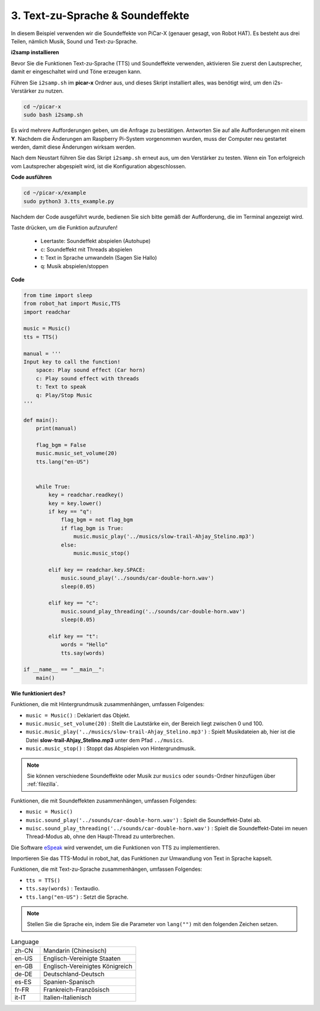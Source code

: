 .. _py_tts:

3. Text-zu-Sprache & Soundeffekte
=========================================

In diesem Beispiel verwenden wir die Soundeffekte von PiCar-X (genauer gesagt, von Robot HAT). 
Es besteht aus drei Teilen, nämlich Musik, Sound und Text-zu-Sprache.

.. image:: img/how_are_you.jpg

**i2samp installieren**

Bevor Sie die Funktionen Text-zu-Sprache (TTS) und Soundeffekte verwenden, 
aktivieren Sie zuerst den Lautsprecher, damit er eingeschaltet wird und Töne erzeugen kann.

Führen Sie ``i2samp.sh`` im **picar-x** Ordner aus, 
und dieses Skript installiert alles, was benötigt wird, um den i2s-Verstärker zu nutzen.

.. raw:: html

    <run></run>

.. code-block::

    cd ~/picar-x
    sudo bash i2samp.sh 

.. image:: img/tt_bash.png

Es wird mehrere Aufforderungen geben, um die Anfrage zu bestätigen. Antworten Sie auf alle Aufforderungen mit einem **Y**. Nachdem die Änderungen am Raspberry Pi-System vorgenommen wurden, muss der Computer neu gestartet werden, damit diese Änderungen wirksam werden.

Nach dem Neustart führen Sie das Skript ``i2samp.sh`` erneut aus, um den Verstärker zu testen. Wenn ein Ton erfolgreich vom Lautsprecher abgespielt wird, ist die Konfiguration abgeschlossen.

**Code ausführen**

.. raw:: html

    <run></run>

.. code-block::

    cd ~/picar-x/example
    sudo python3 3.tts_example.py
    
Nachdem der Code ausgeführt wurde, bedienen Sie sich bitte gemäß der Aufforderung, die im Terminal angezeigt wird.

Taste drücken, um die Funktion aufzurufen!

    * Leertaste: Soundeffekt abspielen (Autohupe)
    * c: Soundeffekt mit Threads abspielen
    * t: Text in Sprache umwandeln (Sagen Sie Hallo)
    * q: Musik abspielen/stoppen

**Code**

.. code-block:: python

    from time import sleep
    from robot_hat import Music,TTS
    import readchar

    music = Music()
    tts = TTS()

    manual = '''
    Input key to call the function!
        space: Play sound effect (Car horn)
        c: Play sound effect with threads
        t: Text to speak
        q: Play/Stop Music
    '''

    def main():
        print(manual)

        flag_bgm = False
        music.music_set_volume(20)
        tts.lang("en-US")


        while True:
            key = readchar.readkey()
            key = key.lower()
            if key == "q":
                flag_bgm = not flag_bgm
                if flag_bgm is True:
                    music.music_play('../musics/slow-trail-Ahjay_Stelino.mp3')
                else:
                    music.music_stop()

            elif key == readchar.key.SPACE:
                music.sound_play('../sounds/car-double-horn.wav')
                sleep(0.05)

            elif key == "c":
                music.sound_play_threading('../sounds/car-double-horn.wav')
                sleep(0.05)

            elif key == "t":
                words = "Hello"
                tts.say(words)

    if __name__ == "__main__":
        main()

**Wie funktioniert des?**

Funktionen, die mit Hintergrundmusik zusammenhängen, umfassen Folgendes:

* ``music = Music()`` : Deklariert das Objekt.
* ``music.music_set_volume(20)`` : Stellt die Lautstärke ein, der Bereich liegt zwischen 0 und 100.
* ``music.music_play('../musics/slow-trail-Ahjay_Stelino.mp3')`` : Spielt Musikdateien ab, hier ist die Datei **slow-trail-Ahjay_Stelino.mp3** unter dem Pfad ``../musics``.
* ``music.music_stop()`` : Stoppt das Abspielen von Hintergrundmusik.

.. note::

    Sie können verschiedene Soundeffekte oder Musik zur ``musics`` oder ``sounds``-Ordner hinzufügen über :ref:`filezilla`.

Funktionen, die mit Soundeffekten zusammenhängen, umfassen Folgendes:

* ``music = Music()``
* ``music.sound_play('../sounds/car-double-horn.wav')`` : Spielt die Soundeffekt-Datei ab.
* ``muisc.sound_play_threading('../sounds/car-double-horn.wav')`` : Spielt die Soundeffekt-Datei im neuen Thread-Modus ab, ohne den Haupt-Thread zu unterbrechen.


Die Software `eSpeak <http://espeak.sourceforge.net/>`_ wird verwendet, um die Funktionen von TTS zu implementieren.

Importieren Sie das TTS-Modul in robot_hat, das Funktionen zur Umwandlung von Text in Sprache kapselt.

Funktionen, die mit Text-zu-Sprache zusammenhängen, umfassen Folgendes:

* ``tts = TTS()``
* ``tts.say(words)`` : Textaudio.
* ``tts.lang("en-US")`` :  Setzt die Sprache.

.. note:: 

    Stellen Sie die Sprache ein, indem Sie die Parameter von ``lang("")`` mit den folgenden Zeichen setzen.

.. list-table:: Language
    :widths: 15 50

    *   - zh-CN 
        - Mandarin (Chinesisch)
    *   - en-US 
        - Englisch-Vereinigte Staaten
    *   - en-GB     
        - Englisch-Vereinigtes Königreich
    *   - de-DE     
        - Deutschland-Deutsch
    *   - es-ES     
        - Spanien-Spanisch
    *   - fr-FR  
        - Frankreich-Französisch
    *   - it-IT  
        - Italien-Italienisch

